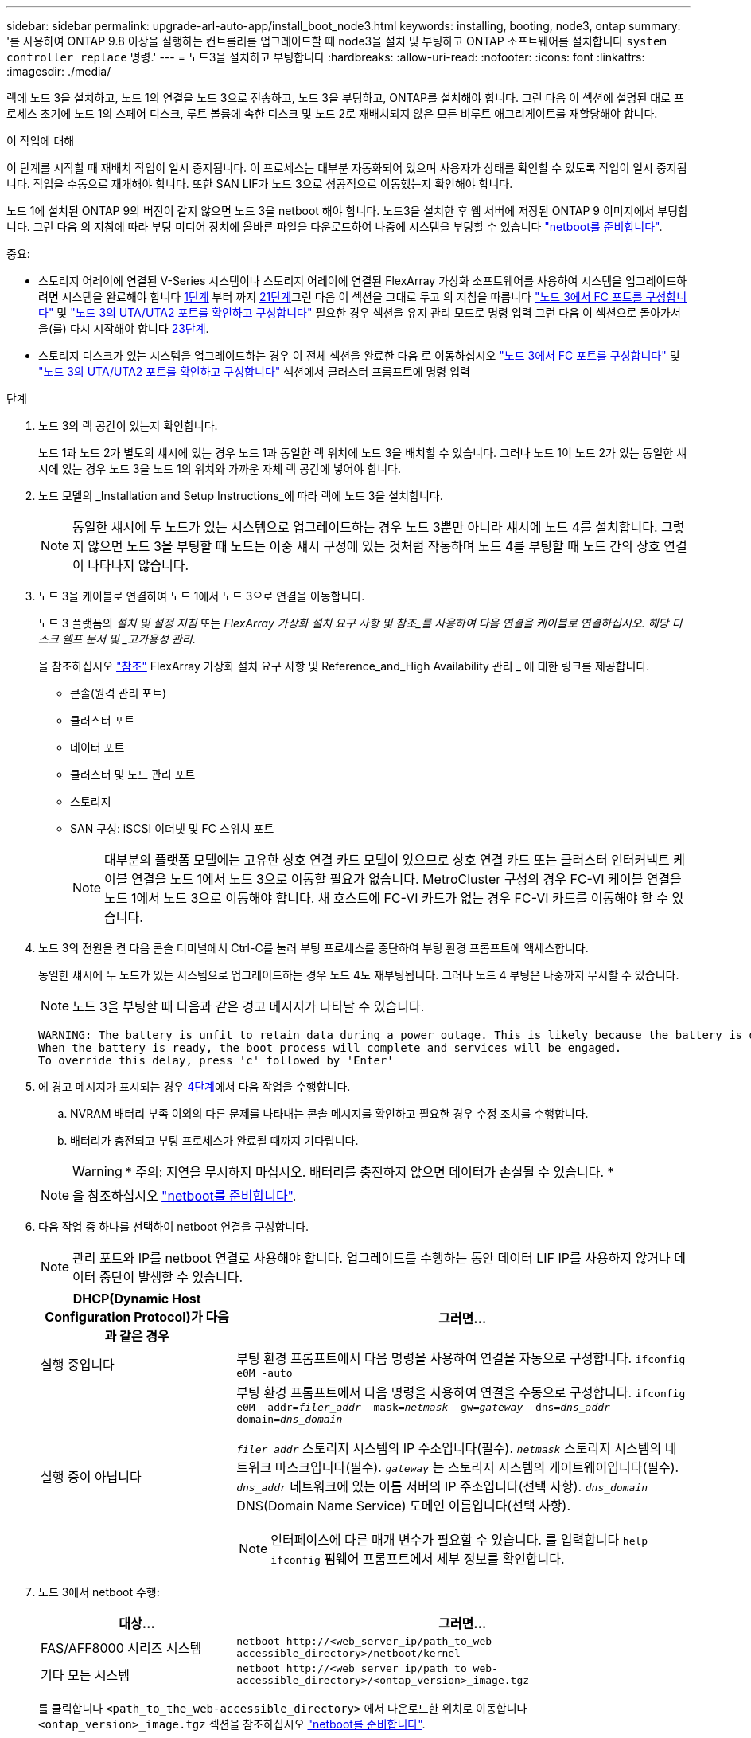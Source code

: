 ---
sidebar: sidebar 
permalink: upgrade-arl-auto-app/install_boot_node3.html 
keywords: installing, booting, node3, ontap 
summary: '를 사용하여 ONTAP 9.8 이상을 실행하는 컨트롤러를 업그레이드할 때 node3을 설치 및 부팅하고 ONTAP 소프트웨어를 설치합니다 `system controller replace` 명령.' 
---
= 노드3을 설치하고 부팅합니다
:hardbreaks:
:allow-uri-read: 
:nofooter: 
:icons: font
:linkattrs: 
:imagesdir: ./media/


[role="lead"]
랙에 노드 3을 설치하고, 노드 1의 연결을 노드 3으로 전송하고, 노드 3을 부팅하고, ONTAP를 설치해야 합니다. 그런 다음 이 섹션에 설명된 대로 프로세스 초기에 노드 1의 스페어 디스크, 루트 볼륨에 속한 디스크 및 노드 2로 재배치되지 않은 모든 비루트 애그리게이트를 재할당해야 합니다.

.이 작업에 대해
이 단계를 시작할 때 재배치 작업이 일시 중지됩니다. 이 프로세스는 대부분 자동화되어 있으며 사용자가 상태를 확인할 수 있도록 작업이 일시 중지됩니다. 작업을 수동으로 재개해야 합니다. 또한 SAN LIF가 노드 3으로 성공적으로 이동했는지 확인해야 합니다.

노드 1에 설치된 ONTAP 9의 버전이 같지 않으면 노드 3을 netboot 해야 합니다. 노드3을 설치한 후 웹 서버에 저장된 ONTAP 9 이미지에서 부팅합니다. 그런 다음 의 지침에 따라 부팅 미디어 장치에 올바른 파일을 다운로드하여 나중에 시스템을 부팅할 수 있습니다 link:prepare_for_netboot.html["netboot를 준비합니다"].

.중요:
* 스토리지 어레이에 연결된 V-Series 시스템이나 스토리지 어레이에 연결된 FlexArray 가상화 소프트웨어를 사용하여 시스템을 업그레이드하려면 시스템을 완료해야 합니다 <<auto_install3_step1,1단계>> 부터 까지 <<auto_install3_step21,21단계>>그런 다음 이 섹션을 그대로 두고 의 지침을 따릅니다 link:set_fc_or_uta_uta2_config_on_node3.html#configure-fc-ports-on-node3["노드 3에서 FC 포트를 구성합니다"] 및 link:set_fc_or_uta_uta2_config_on_node3.html#check-and-configure-utauta2-ports-on-node3["노드 3의 UTA/UTA2 포트를 확인하고 구성합니다"] 필요한 경우 섹션을 유지 관리 모드로 명령 입력 그런 다음 이 섹션으로 돌아가서 을(를) 다시 시작해야 합니다 <<auto_install3_step23,23단계>>.
* 스토리지 디스크가 있는 시스템을 업그레이드하는 경우 이 전체 섹션을 완료한 다음 로 이동하십시오 link:set_fc_or_uta_uta2_config_on_node3.html#configure-fc-ports-on-node3["노드 3에서 FC 포트를 구성합니다"] 및 link:set_fc_or_uta_uta2_config_on_node3.html#check-and-configure-utauta2-ports-on-node3["노드 3의 UTA/UTA2 포트를 확인하고 구성합니다"] 섹션에서 클러스터 프롬프트에 명령 입력


.단계
. [[auto_install3_step1]] 노드 3의 랙 공간이 있는지 확인합니다.
+
노드 1과 노드 2가 별도의 섀시에 있는 경우 노드 1과 동일한 랙 위치에 노드 3을 배치할 수 있습니다. 그러나 노드 1이 노드 2가 있는 동일한 섀시에 있는 경우 노드 3을 노드 1의 위치와 가까운 자체 랙 공간에 넣어야 합니다.

. [[auto_install3_step2]] 노드 모델의 _Installation and Setup Instructions_에 따라 랙에 노드 3을 설치합니다.
+

NOTE: 동일한 섀시에 두 노드가 있는 시스템으로 업그레이드하는 경우 노드 3뿐만 아니라 섀시에 노드 4를 설치합니다. 그렇지 않으면 노드 3을 부팅할 때 노드는 이중 섀시 구성에 있는 것처럼 작동하며 노드 4를 부팅할 때 노드 간의 상호 연결이 나타나지 않습니다.

. [[auto_install3_step3]] 노드 3을 케이블로 연결하여 노드 1에서 노드 3으로 연결을 이동합니다.
+
노드 3 플랫폼의 _설치 및 설정 지침_ 또는 _FlexArray 가상화 설치 요구 사항 및 참조_를 사용하여 다음 연결을 케이블로 연결하십시오. 해당 디스크 쉘프 문서 및 _고가용성 관리_.

+
을 참조하십시오 link:other_references.html["참조"] FlexArray 가상화 설치 요구 사항 및 Reference_and_High Availability 관리 _ 에 대한 링크를 제공합니다.

+
** 콘솔(원격 관리 포트)
** 클러스터 포트
** 데이터 포트
** 클러스터 및 노드 관리 포트
** 스토리지
** SAN 구성: iSCSI 이더넷 및 FC 스위치 포트
+

NOTE: 대부분의 플랫폼 모델에는 고유한 상호 연결 카드 모델이 있으므로 상호 연결 카드 또는 클러스터 인터커넥트 케이블 연결을 노드 1에서 노드 3으로 이동할 필요가 없습니다. MetroCluster 구성의 경우 FC-VI 케이블 연결을 노드 1에서 노드 3으로 이동해야 합니다. 새 호스트에 FC-VI 카드가 없는 경우 FC-VI 카드를 이동해야 할 수 있습니다.



. [[auto_install3_step4]]노드 3의 전원을 켠 다음 콘솔 터미널에서 Ctrl-C를 눌러 부팅 프로세스를 중단하여 부팅 환경 프롬프트에 액세스합니다.
+
동일한 섀시에 두 노드가 있는 시스템으로 업그레이드하는 경우 노드 4도 재부팅됩니다. 그러나 노드 4 부팅은 나중까지 무시할 수 있습니다.

+

NOTE: 노드 3을 부팅할 때 다음과 같은 경고 메시지가 나타날 수 있습니다.

+
....
WARNING: The battery is unfit to retain data during a power outage. This is likely because the battery is discharged but could be due to other temporary conditions.
When the battery is ready, the boot process will complete and services will be engaged.
To override this delay, press 'c' followed by 'Enter'
....
. [[auto_install3_step5]]에 경고 메시지가 표시되는 경우 <<auto_install3_step4,4단계>>에서 다음 작업을 수행합니다.
+
.. NVRAM 배터리 부족 이외의 다른 문제를 나타내는 콘솔 메시지를 확인하고 필요한 경우 수정 조치를 수행합니다.
.. 배터리가 충전되고 부팅 프로세스가 완료될 때까지 기다립니다.
+

WARNING: * 주의: 지연을 무시하지 마십시오. 배터리를 충전하지 않으면 데이터가 손실될 수 있습니다. *

+

NOTE: 을 참조하십시오 link:prepare_for_netboot.html["netboot를 준비합니다"].





. [[step6]] 다음 작업 중 하나를 선택하여 netboot 연결을 구성합니다.
+

NOTE: 관리 포트와 IP를 netboot 연결로 사용해야 합니다. 업그레이드를 수행하는 동안 데이터 LIF IP를 사용하지 않거나 데이터 중단이 발생할 수 있습니다.

+
[cols="30,70"]
|===
| DHCP(Dynamic Host Configuration Protocol)가 다음과 같은 경우 | 그러면... 


| 실행 중입니다 | 부팅 환경 프롬프트에서 다음 명령을 사용하여 연결을 자동으로 구성합니다.
`ifconfig e0M -auto` 


| 실행 중이 아닙니다  a| 
부팅 환경 프롬프트에서 다음 명령을 사용하여 연결을 수동으로 구성합니다.
`ifconfig e0M -addr=_filer_addr_ -mask=_netmask_ -gw=_gateway_ -dns=_dns_addr_ -domain=_dns_domain_`

`_filer_addr_` 스토리지 시스템의 IP 주소입니다(필수).
`_netmask_` 스토리지 시스템의 네트워크 마스크입니다(필수).
`_gateway_` 는 스토리지 시스템의 게이트웨이입니다(필수).
`_dns_addr_` 네트워크에 있는 이름 서버의 IP 주소입니다(선택 사항).
`_dns_domain_` DNS(Domain Name Service) 도메인 이름입니다(선택 사항).


NOTE: 인터페이스에 다른 매개 변수가 필요할 수 있습니다. 를 입력합니다 `help ifconfig` 펌웨어 프롬프트에서 세부 정보를 확인합니다.

|===
. [[step7]]노드 3에서 netboot 수행:
+
[cols="30,70"]
|===
| 대상... | 그러면... 


| FAS/AFF8000 시리즈 시스템 | `netboot \http://<web_server_ip/path_to_web-accessible_directory>/netboot/kernel` 


| 기타 모든 시스템 | `netboot \http://<web_server_ip/path_to_web-accessible_directory>/<ontap_version>_image.tgz` 
|===
+
를 클릭합니다 `<path_to_the_web-accessible_directory>` 에서 다운로드한 위치로 이동합니다 `<ontap_version>_image.tgz` 섹션을 참조하십시오 link:prepare_for_netboot.html["netboot를 준비합니다"].

+

NOTE: 부팅을 중단하지 마십시오.

. [[step8]] 부팅 메뉴에서 옵션을 선택합니다 `(7) Install new software first`.
+
이 메뉴 옵션은 새 ONTAP 이미지를 다운로드하여 부팅 장치에 설치합니다.

+
다음 메시지는 무시하십시오.

+
`This procedure is not supported for Non-Disruptive Upgrade on an HA pair`

+
참고 사항은 ONTAP의 무중단 업그레이드에는 적용되고 컨트롤러 업그레이드에는 적용되지 않습니다.

+

NOTE: 항상 netboot를 사용하여 새 노드를 원하는 이미지로 업데이트합니다. 다른 방법을 사용하여 새 컨트롤러에 이미지를 설치할 경우 잘못된 이미지가 설치될 수 있습니다. 이 문제는 모든 ONTAP 릴리스에 적용됩니다. 옵션과 결합된 netboot 절차 `(7) Install new software` 부팅 미디어를 지우고 두 이미지 파티션에 동일한 ONTAP 버전을 배치합니다.

. [[step9]] 절차를 계속하라는 메시지가 나타나면 를 입력합니다 `y`, 패키지를 입력하라는 메시지가 나타나면 URL을 입력합니다.
+
`\http://<web_server_ip/path_to_web-accessible_directory>/<ontap_version>_image.tgz`

. [[10단계]] 다음 하위 단계를 완료하여 컨트롤러 모듈을 재부팅합니다.
+
.. 를 입력합니다 `n` 다음 프롬프트가 표시될 때 백업 복구를 건너뛰려면 다음을 수행합니다.
+
`Do you want to restore the backup configuration now? {y|n}`

.. 를 입력합니다 `y` 다음 메시지가 표시될 때 재부팅하려면 다음을 수행하십시오.
+
`The node must be rebooted to start using the newly installed software. Do you want to reboot now? {y|n}`

+
부팅 장치가 다시 포맷되어 구성 데이터가 복원되어야 하므로 컨트롤러 모듈이 재부팅되지만 부팅 메뉴에서 중지됩니다.



. [[11단계]] 유지보수 모드를 선택합니다 `5` 를 눌러 부팅 메뉴에서 으로 이동합니다 `y` 부팅 계속 메시지가 표시되면
. [[12단계] 컨트롤러 및 섀시가 ha로 구성되었는지 확인:
+
`ha-config show`

+
다음 예제는 의 출력을 보여 줍니다 `ha-config show` 명령:

+
....
Chassis HA configuration: ha
Controller HA configuration: ha
....
+

NOTE: HA 쌍 또는 독립 실행형 구성에 관계없이 PROM에서 시스템 기록. 독립 실행형 시스템 또는 HA 쌍 내의 모든 구성 요소에서 상태가 동일해야 합니다.

. [[step13]] 컨트롤러와 섀시가 ha로 구성되지 않은 경우 다음 명령을 사용하여 구성을 수정하십시오.
+
`ha-config modify controller ha`

+
`ha-config modify chassis ha`

+
MetroCluster 구성이 있는 경우 다음 명령을 사용하여 컨트롤러 및 섀시를 수정합니다.

+
`ha-config modify controller mcc`

+
`ha-config modify chassis mcc`

. [[pep14]] 유지보수 모드 종료:
+
`halt`

+
키를 눌러 자동 부팅을 중단시킵니다 `Ctrl-C` 부팅 환경 프롬프트에서

. [[step15]] 노드 2에서 시스템 날짜, 시간 및 시간대를 확인합니다.
+
`date`

. [[step16]] 노드 3의 부팅 환경 프롬프트에서 다음 명령을 사용하여 날짜를 확인합니다.
+
`show date`

. [[step17]] 필요한 경우 노드 3의 날짜를 설정합니다.
+
`set date _mm/dd/yyyy_`

. [[step18]] 노드 3의 부팅 환경 프롬프트에서 다음 명령을 사용하여 시간을 확인합니다.
+
`show time`

. [[step19]] 필요한 경우 node3의 시간을 설정합니다.
+
`set time _hh:mm:ss_`

. [[step20]] 부트 로더에서 노드 3의 파트너 시스템 ID를 설정합니다.
+
`setenv partner-sysid _node2_sysid_`

+
노드 3의 경우 `partner-sysid` 노드 2의 것이어야 합니다.

+
.. 설정을 저장합니다.
+
`saveenv`



. [[auto_install3_step21]]를 확인합니다 `partner-sysid` 노드 3의 경우:
+
`printenv partner-sysid`

. [[step22]] 다음 작업 중 하나를 수행합니다.
+
[cols="30,70"]
|===
| 시스템이... | 설명 


| 디스크 및 백엔드 스토리지가 없습니다 | 로 이동합니다 <<auto_install3_step23,23단계>> 


| 는 스토리지 어레이에 연결된 FlexArray 가상화 소프트웨어가 설치된 V-Series 시스템 또는 시스템입니다  a| 
.. 섹션으로 이동합니다 link:set_fc_or_uta_uta2_config_on_node3.html["노드 3에 FC 또는 UTA/UTA2 구성 설정"] 이 섹션의 하위 섹션을 완료하십시오.
.. 이 섹션으로 돌아가 나머지 단계를 완료합니다 <<auto_install3_step23,23단계>>.



IMPORTANT: FlexArray 가상화 소프트웨어를 사용하여 V-Series 또는 시스템에서 ONTAP를 부팅하기 전에 FC 온보드 포트, CNA 온보드 포트 및 CNA 카드를 재구성해야 합니다.

|===
. [[auto_install3_step23]] 새 노드의 FC 이니시에이터 포트를 스위치 영역에 추가합니다.
+
시스템에 테이프 SAN이 있는 경우 이니시에이터에 대해 조닝이 필요합니다. 필요한 경우 을 참조하여 온보드 포트를 이니시에이터로 수정합니다 link:set_fc_or_uta_uta2_config_on_node3.html#configure-fc-ports-on-node3["노드 3에서 FC 포트 구성"]. 조닝에 대한 자세한 내용은 스토리지 어레이 및 조닝 설명서를 참조하십시오.

. [[step24]] 스토리지 어레이에 새 호스트로 FC 이니시에이터 포트를 추가하여 스토리지 LUN을 새 호스트에 매핑합니다.
+
자세한 내용은 스토리지 배열 및 조닝 설명서를 참조하십시오.

. [[step25] 스토리지 배열의 어레이 LUN과 연결된 호스트 또는 볼륨 그룹에서 WWPN(Worldwide Port Name) 값을 수정합니다.
+
새 컨트롤러 모듈을 설치하면 각 온보드 FC 포트에 연결된 WWPN 값이 변경됩니다.

. [[step26]] 구성에서 스위치 기반 조닝을 사용하는 경우 새 WWPN 값이 적용되도록 조닝을 조정하십시오.
. [[step27]] 를 설정합니다 `bootarg.storageencryption.support` 및 `kmip.init.maxwait` node1 구성이 로드된 후 부트 루프를 방지하기 위한 변수입니다.
+
절차의 앞부분에서 아직 수행하지 않은 경우 기술 자료 문서를 참조하십시오 https://kb.netapp.com/Advice_and_Troubleshooting/Data_Storage_Systems/FAS_Systems/How_to_tell_I_have_FIPS_drives_installed["FIPS 드라이브가 설치되어 있는지 확인하는 방법"^] 사용 중인 자체 암호화 드라이브의 유형을 확인합니다.

+
[cols="35,65"]
|===
| 다음 드라이브를 사용 중인 경우… | 그러면... 


| NSE(NetApp Storage Encryption) 드라이브는 FIPS 140-2 레벨 2 자체 암호화 요구사항을 준수합니다  a| 
** `setenv bootarg.storageencryption.support *true*`
** `setenv kmip.init.maxwait off`




| NetApp 비 FIPS SED  a| 
** `setenv bootarg.storageencryption.support *false*`
** `setenv kmip.init.maxwait off`


|===
+
[NOTE]
====
** 동일한 노드 또는 HA 쌍에서 다른 유형의 드라이브와 FIPS 드라이브를 혼합할 수 없습니다.
** 동일한 노드 또는 HA 쌍에서 SED를 비암호화 드라이브와 혼합할 수 있습니다.
** 를 설정한 후 정전이 발생하는 경우 `kmip.init.maxwait` 변수 대상 `off`, 잠재적인 데이터 손실을 방지하려면 기술 지원 부서에 문의하십시오.
** HA 쌍에서 컨트롤러 업그레이드가 완료되면 즉시 를 설정 해제해야 합니다 `kmip.init.maxwait` 변수. 을 참조하십시오 link:ensure_new_controllers_are_set_up_correctly.html["새 컨트롤러가 올바르게 설정되었는지 확인합니다"].


====
. [[step28]] 부트 메뉴의 부트 노드:
+
`boot_ontap menu`

+
FC 또는 UTA/UTA2 구성을 사용하지 않는 경우, 를 실행합니다 link:set_fc_or_uta_uta2_config_on_node3.html#auto9597_check_node3_step15["노드 3, 15단계에서 UTA/UTA2 포트를 확인하고 구성합니다"] 따라서 노드 3은 노드 1의 디스크를 인식할 수 있습니다.



. [[step29]] MetroCluster 구성, 스토리지 어레이에 연결된 FlexArray 가상화 소프트웨어가 있는 V-Series 시스템 및 시스템의 경우, 노드에 연결된 디스크를 검색하려면 노드 3의 FC 또는 UTA/UTA2 포트를 설정하고 구성해야 합니다. 이 작업을 완료하려면 섹션으로 이동하십시오 link:set_fc_or_uta_uta2_config_on_node3.html["노드 3에 FC 또는 UTA/UTA2 구성을 설정합니다"].

